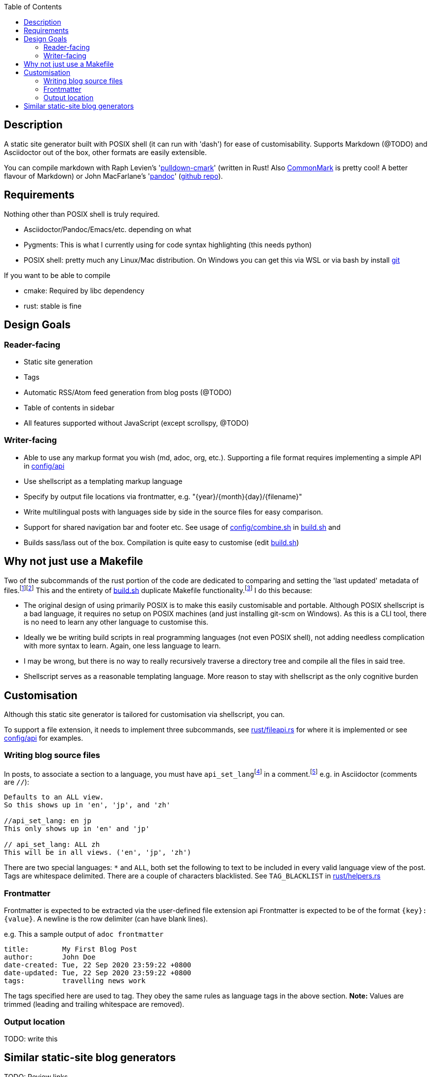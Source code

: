 :toc:

== Description

A static site generator built with POSIX shell (it can run with 'dash') for ease of customisability. Supports Markdown (@TODO) and Asciidoctor out of the box, other formats are easily extensible.

You can compile markdown with Raph Levien's 'link:https://github.com/raphlinus/pulldown-cmark[pulldown-cmark]' (written in Rust! Also https://commonmark.org/[CommonMark] is pretty cool! A better flavour of Markdown)
or John MacFarlane's 'link:https://pandoc.org/[pandoc]' (https://github.com/jgm/pandoc[github repo]).

== Requirements

Nothing other than POSIX shell is truly required.

* Asciidoctor/Pandoc/Emacs/etc. depending on what
* Pygments: This is what I currently using for code syntax highlighting (this needs python)
* POSIX shell: pretty much any Linux/Mac distribution. On Windows you can get this via WSL or via bash by install https://git-scm.com[git]

If you want to be able to compile

* cmake: Required by libc dependency
* rust: stable is fine

== Design Goals

=== Reader-facing
* Static site generation
* Tags
* Automatic RSS/Atom feed generation from blog posts (@TODO)
* Table of contents in sidebar
* All features supported without JavaScript (except scrollspy, @TODO)

=== Writer-facing

* Able to use any markup format you wish (md, adoc, org, etc.). Supporting a file format requires implementing a simple API in link:config/api[]

* Use shellscript as a templating markup language
* Specify by output file locations via frontmatter, e.g. "\{year}/\{month}\{day}/\{filename}"
* Write multilingual posts with languages side by side in the source files for easy comparison.
* Support for shared navigation bar and footer etc. See usage of link:config/combine.sh[] in link:build.sh[] and 
* Builds sass/lass out of the box. Compilation is quite easy to customise (edit link:build.sh[])

== Why not just use a Makefile

Two of the subcommands of the rust portion of the code are dedicated to comparing and setting the 'last updated' metadata of files.{wj}footnote:[This could have also been implemented with `touch -m` which is POSIX, but some platforms do not come with touch out of the box.]{wj}footnote:["link:https://pubs.opengroup.org/onlinepubs/9699919799/idx/utilities.html[POSIX.1-2017: Utilities]". IEEE and The Open Group. 2017. Last Accessed: 2020-09-18.]
This and the entirety of link:build.sh[] duplicate Makefile functionality.{wj}footnote:["link:https://stackoverflow.com/questions/1789705/[How does make know which files to update]" Stack Exchange, Inc. Last Accessed: 2020-09-18.]
I do this because:

* The original design of using primarily POSIX is to make this easily customisable and portable.
Although POSIX shellscript is a bad language, it requires no setup on POSIX machines (and just installing git-scm on Windows).
As this is a CLI tool, there is no need to learn any other language to customise this.

* Ideally we be writing build scripts in real programming languages (not even POSIX shell), not adding needless complication with more syntax to learn. Again, one less language to learn.

* I may be wrong, but there is no way to really recursively traverse a directory tree and compile all the files in said tree.

* Shellscript serves as a reasonable templating language. More reason to stay with shellscript as the only cognitive burden


== Customisation

Although this static site generator is tailored for customisation via shellscript, you can.

To support a file extension, it needs to implement three subcommands,
see link:rust/fileapi.rs[] for where it is implemented
or see link:config/api[] for examples.

=== Writing blog source files
In posts, to associate a section to a language, you must have
`api_set_lang`{wj}footnote:[`api_set_lang` is defined in link:rust/post.rs[]]
in a comment.{wj}footnote:[Comments are provided by the relevant user-defined file-extension api as found in link:config/api[]]
e.g. in Asciidoctor (comments are `//`):
```
Defaults to an ALL view.
So this shows up in 'en', 'jp', and 'zh'

//api_set_lang: en jp
This only shows up in 'en' and 'jp'

// api_set_lang: ALL zh
This will be in all views. ('en', 'jp', 'zh')
```

There are two special languages: `*` and `ALL`, both set the following to text to be included in every valid language view of the post.
Tags are whitespace delimited.
There are a couple of characters blacklisted. See `TAG_BLACKLIST` in link:rust/helpers.rs[]

=== Frontmatter
Frontmatter is expected to be extracted via the user-defined file extension api
Frontmatter is expected to be of the format `{key}:{value}`.
A newline is the row delimiter (can have blank lines).

e.g. This a sample output of `adoc frontmatter`
```
title:        My First Blog Post
author:       John Doe
date-created: Tue, 22 Sep 2020 23:59:22 +0800
date-updated: Tue, 22 Sep 2020 23:59:22 +0800
tags:         travelling news work
```
The tags specified here are used to tag.
They obey the same rules as language tags in the above section.
**Note:** Values are trimmed (leading and trailing whitespace are removed).

=== Output location

TODO: write this

== Similar static-site blog generators

TODO: Review links

- https://kristaps.bsd.lv/lowdown/
- https://gitlab.com/uoou/blop/
- https://github.com/henriqueleng/shite
- https://github.com/kisom/rawk/ A reference to surfraw and the metal band RATM.

